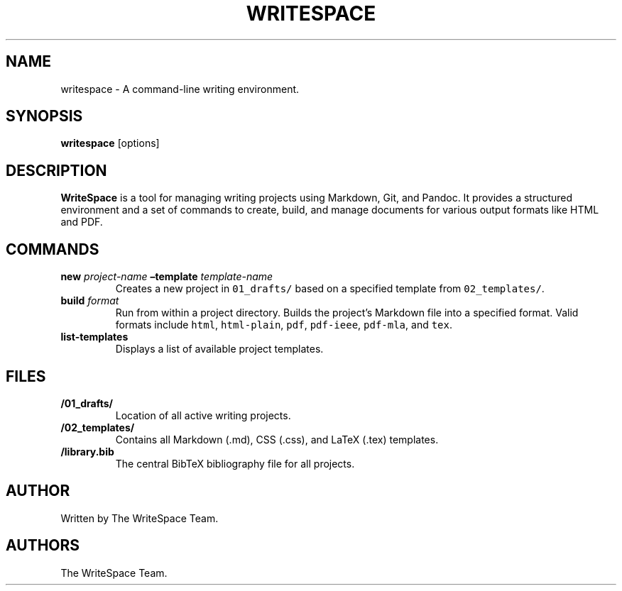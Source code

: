 .\" Automatically generated by Pandoc 3.1.3
.\"
.\" Define V font for inline verbatim, using C font in formats
.\" that render this, and otherwise B font.
.ie "\f[CB]x\f[]"x" \{\
. ftr V B
. ftr VI BI
. ftr VB B
. ftr VBI BI
.\}
.el \{\
. ftr V CR
. ftr VI CI
. ftr VB CB
. ftr VBI CBI
.\}
.TH "WRITESPACE" "1" "June 2025" "" "General Commands Manual"
.hy
.SH NAME
.PP
writespace - A command-line writing environment.
.SH SYNOPSIS
.PP
\f[B]writespace\f[R] [options]
.SH DESCRIPTION
.PP
\f[B]WriteSpace\f[R] is a tool for managing writing projects using
Markdown, Git, and Pandoc.
It provides a structured environment and a set of commands to create,
build, and manage documents for various output formats like HTML and
PDF.
.SH COMMANDS
.TP
\f[B]new\f[R] \f[I]project-name\f[R] \f[B]\[en]template\f[R] \f[I]template-name\f[R]
Creates a new project in \f[V]01_drafts/\f[R] based on a specified
template from \f[V]02_templates/\f[R].
.TP
\f[B]build\f[R] \f[I]format\f[R]
Run from within a project directory.
Builds the project\[cq]s Markdown file into a specified format.
Valid formats include \f[V]html\f[R], \f[V]html-plain\f[R],
\f[V]pdf\f[R], \f[V]pdf-ieee\f[R], \f[V]pdf-mla\f[R], and \f[V]tex\f[R].
.TP
\f[B]list-templates\f[R]
Displays a list of available project templates.
.SH FILES
.TP
\f[B]/01_drafts/\f[R]
Location of all active writing projects.
.TP
\f[B]/02_templates/\f[R]
Contains all Markdown (.md), CSS (.css), and LaTeX (.tex) templates.
.TP
\f[B]/library.bib\f[R]
The central BibTeX bibliography file for all projects.
.SH AUTHOR
.PP
Written by The WriteSpace Team.
.SH AUTHORS
The WriteSpace Team.
